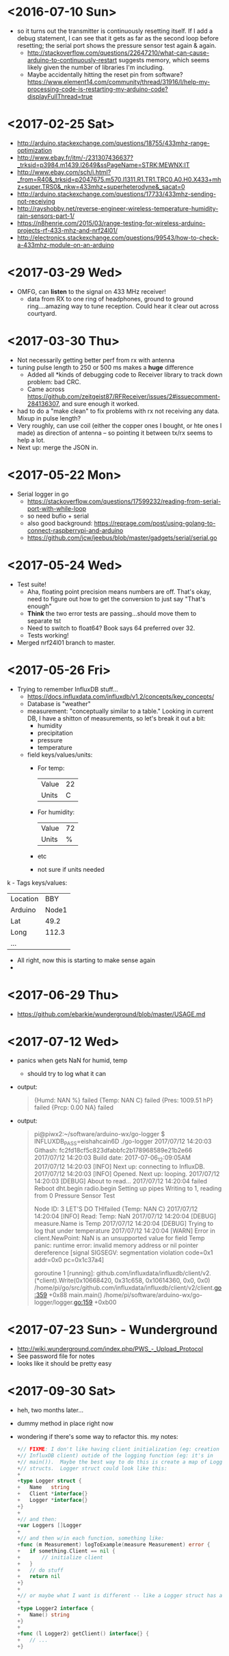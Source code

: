 * <2016-07-10 Sun>
  - so it turns out the transmitter is continuously resetting itself.
    If I add a debug statement, I can see that it gets as far as the
    second loop before resetting; the serial port shows the pressure
    sensor test again & again.
    - http://stackoverflow.com/questions/22647210/what-can-cause-arduino-to-continuously-restart
      suggests memory, which seems likely given the number of
      libraries I'm including.
    - Maybe accidentally hitting the reset pin from software?
      https://www.element14.com/community/thread/31916/l/help-my-processing-code-is-restarting-my-arduino-code?displayFullThread=true
* <2017-02-25 Sat>
  - http://arduino.stackexchange.com/questions/18755/433mhz-range-optimization
  - http://www.ebay.fr/itm/-/231307436637?_trksid=p3984.m1439.l2649&ssPageName=STRK:MEWNX:IT
  - http://www.ebay.com/sch/i.html?_from=R40&_trksid=p2047675.m570.l1311.R1.TR1.TRC0.A0.H0.X433+mhz+super.TRS0&_nkw=433mhz+superheterodyne&_sacat=0
  - http://arduino.stackexchange.com/questions/17733/433mhz-sending-not-receiving
  - http://rayshobby.net/reverse-engineer-wireless-temperature-humidity-rain-sensors-part-1/
  - https://n8henrie.com/2015/03/range-testing-for-wireless-arduino-projects-rf-433-mhz-and-nrf24l01/
  - http://electronics.stackexchange.com/questions/99543/how-to-check-a-433mhz-module-on-an-arduino
* <2017-03-29 Wed>
  - OMFG, can *listen* to the signal on 433 MHz receiver!
    - data from RX to one ring of headphones, ground to ground
      ring....amazing way to tune reception.  Could hear it clear out
      across courtyard.
* <2017-03-30 Thu>
  - Not necessarily getting better perf from rx with antenna
  - tuning pulse length to 250 or 500 ms makes a *huge* difference
    - Added all *kinds of debugging code to Receiver library to track
      down problem: bad CRC.
    - Came across
      https://github.com/zeitgeist87/RFReceiver/issues/2#issuecomment-284136307,
      and sure enough it worked.
  - had to do a "make clean" to fix problems with rx not receiving any
    data.  Mixup in pulse length?
  - Very roughly, can use coil (either the copper ones I bought, or
    hte ones I made) as direction of antenna -- so pointing it between
    tx/rx seems to help a lot.
  - Next up: merge the JSON in.
* <2017-05-22 Mon>
  - Serial logger in go
    - https://stackoverflow.com/questions/17599232/reading-from-serial-port-with-while-loop
    - so need bufio + serial
    - also good background: https://reprage.com/post/using-golang-to-connect-raspberrypi-and-arduino
    - https://github.com/jcw/jeebus/blob/master/gadgets/serial/serial.go
* <2017-05-24 Wed>
  - Test suite!
    - Aha, floating point precision means numbers are off.  That's
      okay, need to figure out how to get the conversion to just say
      "That's enough"
    - *Think* the two error tests are passing...should move them to
      separate tst
    - Need to switch to float64? Book says 64 preferred over 32.
    - Tests working!
  - Merged nrf24l01 branch to master.
* <2017-05-26 Fri>
  - Trying to remember InfluxDB stuff...
    - https://docs.influxdata.com/influxdb/v1.2/concepts/key_concepts/
    - Database is "weather"
    - measurement: "conceptually similar to a table."  Looking in
      current DB, I have a shitton of measurements, so let's break it
      out a bit:
      - humidity
      - precipitation
      - pressure
      - temperature
    - field keys/values/units:
      - For temp:
        | Value | 22 |
        | Units |  C |
      - For humidity:
        | Value | 72 |
        | Units |  % |
      - etc
      - not sure if units needed
k    - Tags keys/values:
      | Location | BBY   |
      | Arduino  | Node1 |
      | Lat      | 49.2  |
      | Long     | 112.3 |
      | ...      |       |
    - All right, now this is starting to make sense again
    -
* <2017-06-29 Thu>
  - https://github.com/ebarkie/wunderground/blob/master/USAGE.md
* <2017-07-12 Wed>
  - panics when gets NaN for humid, temp
    - should try to log what it can
  - output:
    #+BEGIN_QUOTE
{Humd:  NAN %}
failed
{Temp:  NAN C}
failed
{Pres: 1009.51 hP}
failed
{Prcp: 0.00 NA}
failed
    #+END_QUOTE
  - output:
    #+BEGIN_QUOTE
pi@piwx2:~/software/arduino-wx/go-logger $ INFLUXDB_PASS=eishahcain6D ./go-logger
2017/07/12 14:20:03 Githash: fc2fd18cf5c823dfabbfc2b178968589e21b2e66
2017/07/12 14:20:03 Build date: 2017-07-06_12:09:05AM
2017/07/12 14:20:03 [INFO] Next up: connecting to InfluxDB.
2017/07/12 14:20:03 [INFO] Opened. Next up: looping.
2017/07/12 14:20:03 [DEBUG] About to read...
2017/07/12 14:20:04 failed
Reboot
dht.begin
radio.begin
Setting up pipes
Writing to 1, reading from 0
Pressure Sensor Test

Node ID: 3
LET'S DO THIfailed
{Temp:  NAN C}
2017/07/12 14:20:04 [INFO] Read: Temp: NaN
2017/07/12 14:20:04 [DEBUG] measure.Name is Temp
2017/07/12 14:20:04 [DEBUG] Trying to log that under temperature
2017/07/12 14:20:04 [WARN] Error in client.NewPoint: NaN is an unsupported value for field Temp
panic: runtime error: invalid memory address or nil pointer dereference
[signal SIGSEGV: segmentation violation code=0x1 addr=0x0 pc=0x1c37a4]

goroutine 1 [running]:
github.com/influxdata/influxdb/client/v2.(*client).Write(0x10668420, 0x31c658, 0x10614360, 0x0, 0x0)
        /home/pi/go/src/github.com/influxdata/influxdb/client/v2/client.go:359 +0x88
main.main()
        /home/pi/software/arduino-wx/go-logger/logger.go:159 +0xb00

    #+END_QUOTE
* <2017-07-23 Sun> - Wunderground
  - http://wiki.wunderground.com/index.php/PWS_-_Upload_Protocol
  - See password file for notes
  - looks like it should be pretty easy
* <2017-09-30 Sat>
  - heh, two months later...
  - dummy method in place right now
  - wondering if there's some way to refactor this. my notes:
    #+BEGIN_SRC go
      +// FIXME: I don't like having client initialization (eg: creation of
      +// InfluxDB client) outide of the logging function (eg: it's in
      +// main()).  Maybe the best way to do this is create a map of Logger
      +// structs.  Logger struct could look like this:
      +
      +type Logger struct {
      +   Name   string
      +   Client *interface{}
      +   Logger *interface{}
      +}
      +
      +// and then:
      +var Loggers []Logger
      +
      +// and then w/in each function, something like:
      +func (m Measurement) logToExample(measure Measurement) error {
      +   if something.Client == nil {
      +       // initialize client
      +   }
      +   // do stuff
      +   return nil
      +}
      +
      +// or maybe what I want is different -- like a Logger struct has a returnClient method.
      +
      +type Logger2 interface {
      +   Name() string
      +}
      +
      +func (l Logger2) getClient() interface{} {
      +   // ...
      +}

    #+END_SRC
